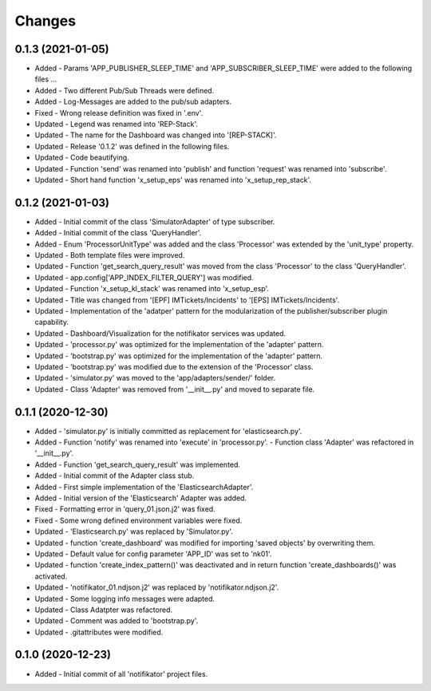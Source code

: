 
Changes
=========

0.1.3 (2021-01-05)
---------------------
* Added - Params 'APP_PUBLISHER_SLEEP_TIME' and 'APP_SUBSCRIBER_SLEEP_TIME' were added to the following files ...
* Added - Two different Pub/Sub Threads were defined.
* Added - Log-Messages are added to the pub/sub adapters.
* Fixed - Wrong release definition was fixed in '.env'.
* Updated - Legend was renamed into 'REP-Stack'.
* Updated - The name for the Dashboard was changed into '[REP-STACK]'.
* Updated - Release '0.1.2' was defined in the following files.
* Updated - Code beautifying.
* Updated - Function 'send' was renamed into 'publish' and function 'request' was renamed into 'subscribe'.
* Updated - Short hand function 'x_setup_eps' was renamed into 'x_setup_rep_stack'.

0.1.2 (2021-01-03)
---------------------
* Added   - Initial commit of the class 'SimulatorAdapter' of type subscriber.
* Added   - Initial commit of the class 'QueryHandler'.
* Added   -  Enum 'ProcessorUnitType' was added and the class 'Processor' was extended by the 'unit_type' property.
* Updated - Both template files were improved.
* Updated - Function 'get_search_query_result' was moved from the class 'Processor' to the class 'QueryHandler'.
* Updated - app.config['APP_INDEX_FILTER_QUERY'] was modified.
* Updated - Function 'x_setup_kl_stack' was renamed into 'x_setup_esp'.
* Updated - Title was changed from '[EPF] IMTickets/Incidents' to '[EPS] IMTickets/Incidents'.
* Updated - Implementation of the 'adatper' pattern for the modularization of the publisher/subscriber plugin capability.
* Updated - Dashboard/Visualization for the notifikator services was updated.
* Updated - 'processor.py' was optimized for the implementation of the 'adapter' pattern.
* Updated - 'bootstrap.py' was optimized for the implementation of the 'adapter' pattern.
* Updated - 'bootstrap.py' was modified due to the extension of the 'Processor' class.
* Updated - 'simulator.py' was moved to the 'app/adapters/sender/' folder.
* Updated - Class 'Adapter' was removed from '__init__.py' and moved to separate file.

0.1.1 (2020-12-30)
---------------------
* Added   - 'simulator.py' is initially committed as replacement for 'elasticsearch.py'.
* Added   -  Function 'notify' was renamed into 'execute' in 'processor.py'. - Function class 'Adapter' was refactored in '__init__.py'.
* Added   - Function 'get_search_query_result' was implemented.
* Added   - Initial commit of the Adapter class stub.
* Added   - First simple implementation of the 'ElasticsearchAdapter'.
* Added   - Initial version of the 'Elasticsearch' Adapter was added.
* Fixed   - Formatting error in 'query_01.json.j2' was fixed.
* Fixed   - Some wrong defined environment variables were fixed.
* Updated - 'Elasticsearch.py' was replaced by 'Simulator.py'.
* Updated - function 'create_dashboard' was modified for importing 'saved objects' by overwriting them.
* Updated - Default value for config parameter 'APP_ID' was set to 'nk01'.
* Updated - function 'create_index_pattern()' was deactivated and in return function 'create_dashboards()' was activated.
* Updated - 'notifikator_01.ndjson.j2' was replaced by 'notifikator.ndjson.j2'.
* Updated - Some logging info messages were adapted.
* Updated - Class Adatpter was refactored.
* Updated - Comment was added to 'bootstrap.py'.
* Updated - .gitattributes were modified.

0.1.0 (2020-12-23)
---------------------
* Added   - Initial commit of all 'notifikator' project files.
